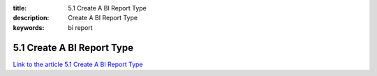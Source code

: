 :title: 5.1 Create A BI Report Type
:description: Create A BI Report Type
:keywords: bi report


5.1 Create A BI Report Type
===========================

`Link to the article 5.1 Create A BI Report Type <http://documents.firejack.net/s/FJK_Documentation/m/17048/l/172012-create-a-bi-report-type/>`_